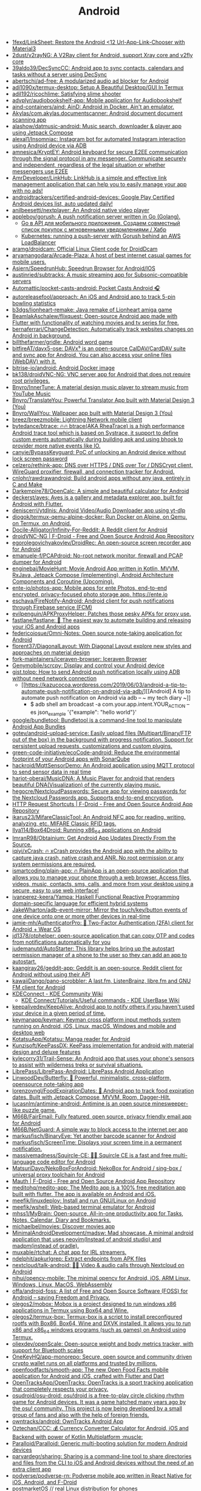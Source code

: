:PROPERTIES:
:ID:       786eb85d-c7f8-4d90-8e6b-3cb99e6b5e32
:END:
#+title: Android

- [[https://github.com/1fexd/LinkSheet][1fexd/LinkSheet: Restore the Android <12 Url-App-Link-Chooser with Material3]]
- [[https://github.com/2dust/v2rayNG][2dust/v2rayNG: A V2Ray client for Android, support Xray core and v2fly core]]
- [[https://github.com/39aldo39/DecSyncCC][39aldo39/DecSyncCC: Android app to sync contacts, calendars and tasks without a server using DecSync]]
- [[https://github.com/abertschi/ad-free][abertschi/ad-free: A modularized audio ad blocker for Android]]
- [[https://github.com/adi1090x/termux-desktop][adi1090x/termux-desktop: Setup A Beautiful Desktop/GUI In Termux]]
- [[https://github.com/adil192/ricochlime][adil192/ricochlime: Satisfying slime shooter]]
- [[https://github.com/advplyr/audiobookshelf-app][advplyr/audiobookshelf-app: Mobile application for Audiobookshelf]]
- [[https://github.com/aind-containers/aind][aind-containers/aind: AinD: Android in Docker. Ain't an emulator.]]
- [[https://github.com/Akylas/com.akylas.documentscanner][Akylas/com.akylas.documentscanner: Android document document scanning app]]
- [[https://github.com/alashow/datmusic-android][alashow/datmusic-android: Music search, downloader & player app using Jetpack Compose]]
- [[https://github.com/alexal1/Insomniac][alexal1/Insomniac: Instagram bot for automated Instagram interaction using Android device via ADB]]
- [[https://github.com/amnesica/KryptEY][amnesica/KryptEY: Android keyboard for secure E2EE communication through the signal protocol in any messenger. Communicate securely and independent, regardless of the legal situation or whether messengers use E2EE]]
- [[https://github.com/AmrDeveloper/LinkHub][AmrDeveloper/LinkHub: LinkHub is a simple and effective link management application that can help you to easily manage your app with no ads!]]
- [[https://github.com/androidtrackers/certified-android-devices][androidtrackers/certified-android-devices: Google Play Certified Android devices list, auto updated daily!]]
- [[https://github.com/anilbeesetti/nextplayer][anilbeesetti/nextplayer: An Android native video player]]
- [[https://github.com/appleboy/gorush][appleboy/gorush: A push notification server written in Go (Golang).]]
  - [[https://habr.com/ru/companies/otus/articles/667308/][Go в API для мобильного приложения. Создаем совместный список покупок с мгновенными уведомлениями / Хабр]]
  - [[https://scribe.bus-hit.me/itnext/kubernetes-running-a-push-server-with-gorush-behind-an-aws-loadbalancer-48563f9a0319][Kubernetes: running a push-server with Gorush behind an AWS LoadBalancer]]
- [[https://github.com/aramg/droidcam][aramg/droidcam: Official Linux Client code for DroidDcam]]
- [[https://github.com/aryamangodara/Arcade-Plaza][aryamangodara/Arcade-Plaza: A host of best internet casual games for mobile users.]]
- [[https://github.com/Asiern/SpeedrunHub][Asiern/SpeedrunHub: Speedrun Browser for Android/IOS]]
- [[https://github.com/austinried/subtracks][austinried/subtracks: A music streaming app for Subsonic-compatible servers]]
- [[https://github.com/Automattic/pocket-casts-android][Automattic/pocket-casts-android: Pocket Casts Android 🎧]]
- [[https://github.com/autoreleasefool/approach][autoreleasefool/approach: An iOS and Android app to track 5-pin bowling statistics]]
- [[https://github.com/b3dgs/lionheart-remake][b3dgs/lionheart-remake: Java remake of Lionheart amiga game]]
- [[https://github.com/BeamlakAschalew/flixquest][BeamlakAschalew/flixquest: Open-source Android app made with Flutter with functionality of watching movies and tv series for free.]]
- [[https://github.com/bernaferrari/ChangeDetection][bernaferrari/ChangeDetection: Automatically track websites changes on Android in background.]]
- [[https://github.com/billthefarmer/gridle][billthefarmer/gridle: Android word game]]
- [[https://github.com/bitfireAT/davx5-ose][bitfireAT/davx5-ose: DAVx⁵ is an open-source CalDAV/CardDAV suite and sync app for Android. You can also access your online files (WebDAV) with it.]]
- [[https://github.com/bitrise-io/android][bitrise-io/android: Android Docker image]]
- [[https://github.com/bk138/droidVNC-NG][bk138/droidVNC-NG: VNC server app for Android that does not require root privileges.]]
- [[https://github.com/Bnyro/InnerTune][Bnyro/InnerTune: A material design music player to stream music from YouTube Music]]
- [[https://github.com/Bnyro/TranslateYou][Bnyro/TranslateYou: Powerful Translator App built with Material Design 3 (You)]]
- [[https://github.com/Bnyro/WallYou][Bnyro/WallYou: Wallpaper app built with Material Design 3 (You)]]
- [[https://github.com/breez/breezmobile][breez/breezmobile: Lightning Network mobile client]]
- [[https://github.com/bytedance/btrace][bytedance/btrace: 🔥🔥 btrace(AKA RheaTrace) is a high performance Android trace tool which is based on Systrace, it support to define custom events automatically during building apk and using bhook to provider more native events like IO.]]
- [[https://github.com/canyie/BypassKeyguard][canyie/BypassKeyguard: PoC of unlocking an Android device without lock screen password]]
- [[https://github.com/celzero/rethink-app][celzero/rethink-app: DNS over HTTPS / DNS over Tor / DNSCrypt client, WireGuard proxifier, firewall, and connection tracker for Android.]]
- [[https://github.com/cnlohr/rawdrawandroid][cnlohr/rawdrawandroid: Build android apps without any java, entirely in C and Make]]
- [[https://github.com/Darkempire78/OpenCalc][Darkempire78/OpenCalc: A simple and beautiful calculator for Android]]
- [[https://github.com/deckerst/aves][deckerst/aves: Aves is a gallery and metadata explorer app, built for Android with Flutter.]]
- [[https://github.com/deniscerri/ytdlnis][deniscerri/ytdlnis: Android Video/Audio Downloader app using yt-dlp]]
- [[https://github.com/diogok/termux-qemu-alpine-docker][diogok/termux-qemu-alpine-docker: Run Docker on Alpine, on Qemu, on Termux, on Android.]]
- [[https://github.com/Docile-Alligator/Infinity-For-Reddit][Docile-Alligator/Infinity-For-Reddit: A Reddit client for Android]]
- [[https://f-droid.org/en/packages/net.christianbeier.droidvnc_ng/][droidVNC-NG | F-Droid - Free and Open Source Android App Repository]]
- [[https://github.com/egorolegovichyakovlev/DroidRec][egorolegovichyakovlev/DroidRec: An open-source screen recorder app for Android]]
- [[https://github.com/emanuele-f/PCAPdroid][emanuele-f/PCAPdroid: No-root network monitor, firewall and PCAP dumper for Android]]
- [[https://github.com/enginebai/MovieHunt][enginebai/MovieHunt: Movie Android App written in Kotlin, MVVM, RxJava, Jetpack Compose (implementing), Android Architecture Components and Coroutine (Upcoming).]]
- [[https://github.com/ente-io/photos-app][ente-io/photos-app: Mobile apps for ente Photos, end-to-end encrypted, privacy-focused photo storage app. https://ente.io]]
- [[https://github.com/eschava/FireNotify-Android][eschava/FireNotify-Android: Android client for push notifications through Firebase service (FCM)]]
- [[https://github.com/evilpenguin/APKProxyHelper][evilpenguin/APKProxyHelper: Patches those pesky APKs for proxy use.]]
- [[https://github.com/fastlane/fastlane][fastlane/fastlane: 🚀 The easiest way to automate building and releasing your iOS and Android apps]]
- [[https://github.com/federicoiosue/Omni-Notes][federicoiosue/Omni-Notes: Open source note-taking application for Android]]
- [[https://github.com/florent37/DiagonalLayout][florent37/DiagonalLayout: With Diagonal Layout explore new styles and approaches on material design]]
- [[https://github.com/fork-maintainers/iceraven-browser][fork-maintainers/iceraven-browser: Iceraven Browser]]
- [[https://github.com/Genymobile/scrcpy][Genymobile/scrcpy: Display and control your Android device]]
- [[http://gist.tolpp.com/2018/09/how-to-send-android-push-notification.html][gist.tolpp: How to send Android push notification locally using ADB without need network connection]]
  - [[https://kazucocoa.wordpress.com/2019/06/03/android-a-tip-to-automate-push-notification-on-android-via-adb/][[Android] A tip to automate push notification on Android via adb – ~ my tech diary ~]]
    - $ adb shell am broadcast -a com.your.app.intent.YOUR_ACTION --es json_example '{"example": "hello world"}'
- [[https://github.com/google/bundletool][google/bundletool: Bundletool is a command-line tool to manipulate Android App Bundles]]
- [[https://github.com/gotev/android-upload-service][gotev/android-upload-service: Easily upload files (Multipart/Binary/FTP out of the box) in the background with progress notification. Support for persistent upload requests, customizations and custom plugins.]]
- [[https://github.com/green-code-initiative/ecoCode-android][green-code-initiative/ecoCode-android: Reduce the environmental footprint of your Android apps with SonarQube]]
- [[https://github.com/hackroid/MqttSensorDemo][hackroid/MqttSensorDemo: An Android application using MQTT protocol to send sensor data in real time]]
- [[https://github.com/harjot-oberai/MusicDNA][harjot-oberai/MusicDNA: A Music Player for android that renders beautiful DNA(Visualization) of the currently playing music.]]
- [[https://github.com/hegocre/NextcloudPasswords][hegocre/NextcloudPasswords: Secure app for viewing passwords for the Nextcloud Passwords app. Supports end-to-end encryption.]]
- [[https://f-droid.org/en/packages/ch.rmy.android.http_shortcuts/][HTTP Request Shortcuts | F-Droid - Free and Open Source Android App Repository]]
- [[https://github.com/ikarus23/MifareClassicTool][ikarus23/MifareClassicTool: An Android NFC app for reading, writing, analyzing, etc. MIFARE Classic RFID tags.]]
- [[https://github.com/Ilya114/Box64Droid][Ilya114/Box64Droid: Running x86_64 applications on Android]]
- [[https://github.com/ImranR98/Obtainium][ImranR98/Obtainium: Get Android App Updates Directly From the Source.]]
- [[https://github.com/iqiyi/xCrash][iqiyi/xCrash: 🔥 xCrash provides the Android app with the ability to capture java crash, native crash and ANR. No root permission or any system permissions are required.]]
- [[https://github.com/ismartcoding/plain-app][ismartcoding/plain-app: 🔥 PlainApp is an open-source application that allows you to manage your phone through a web browser. Access files, videos, music, contacts, sms, calls, and more from your desktop using a secure, easy to use web interface!]]
- [[https://github.com/ivanperez-keera/Yampa][ivanperez-keera/Yampa: Haskell Functional Reactive Programming domain-specific language for efficient hybrid systems]]
- [[https://github.com/JakeWharton/adb-event-mirror][JakeWharton/adb-event-mirror: Mirror the touch/key/button events of one device onto one or more other devices in real-time]]
- [[https://github.com/jamie-mh/AuthenticatorPro][jamie-mh/AuthenticatorPro: 📱 Two-Factor Authentication (2FA) client for Android + Wear OS]]
- [[https://github.com/jd1378/otphelper][jd1378/otphelper: open-source application that can copy OTP and codes from notifications automatically for you]]
- [[https://github.com/judemanutd/AutoStarter][judemanutd/AutoStarter: This library helps bring up the autostart permission manager of a phone to the user so they can add an app to autostart.]]
- [[https://github.com/kaangiray26/geddit-app][kaangiray26/geddit-app: Geddit is an open-source, Reddit client for Android without using their API]]
- [[https://github.com/kawaiiDango/pano-scrobbler][kawaiiDango/pano-scrobbler: A last.fm, ListenBrainz, libre.fm and GNU FM client for Android]]
- [[https://community.kde.org/KDEConnect][KDEConnect - KDE Community Wiki]]
  - [[https://userbase.kde.org/KDE_Connect/Tutorials/Useful_commands][KDE Connect/Tutorials/Useful commands - KDE UserBase Wiki]]
- [[https://github.com/keepalivedev/KeepAlive][keepalivedev/KeepAlive: Android app to notify others if you haven't used your device in a given period of time.]]
- [[https://github.com/keymanapp/keyman][keymanapp/keyman: Keyman cross platform input methods system running on Android, iOS, Linux, macOS, Windows and mobile and desktop web]]
- [[https://github.com/KotatsuApp/Kotatsu][KotatsuApp/Kotatsu: Manga reader for Android]]
- [[https://github.com/Kunzisoft/KeePassDX][Kunzisoft/KeePassDX: KeePass implementation for android with material design and deluxe features]]
- [[https://github.com/kylecorry31/Trail-Sense][kylecorry31/Trail-Sense: An Android app that uses your phone's sensors to assist with wilderness treks or survival situations.]]
- [[https://github.com/LibrePass/LibrePass-Android][LibrePass/LibrePass-Android: LibrePass Android Application]]
- [[https://github.com/LinwoodDev/Butterfly][LinwoodDev/Butterfly: 🎨 Powerful, minimalistic, cross-platform, opensource note-taking app]]
- [[https://github.com/lorenzovngl/FoodExpirationDates][lorenzovngl/FoodExpirationDates: 📱 Android app to track food expiration dates. Built with Jetpack Compose, MVVM, Room, Dagger-Hilt.]]
- [[https://github.com/lucasnlm/antimine-android][lucasnlm/antimine-android: Antimine is an open source minesweeper-like puzzle game.]]
- [[https://github.com/M66B/FairEmail][M66B/FairEmail: Fully featured, open source, privacy friendly email app for Android]]
- [[https://github.com/M66B/NetGuard][M66B/NetGuard: A simple way to block access to the internet per app]]
- [[https://github.com/markusfisch/BinaryEye][markusfisch/BinaryEye: Yet another barcode scanner for Android]]
- [[https://github.com/markusfisch/ScreenTime][markusfisch/ScreenTime: Displays your screen time in a permanent notification.]]
- [[https://github.com/massivemadness/Squircle-CE][massivemadness/Squircle-CE: 👨‍💻 Squircle CE is a fast and free multi-language code editor for Android]]
- [[https://github.com/MatsuriDayo/NekoBoxForAndroid][MatsuriDayo/NekoBoxForAndroid: NekoBox for Android / sing-box / universal proxy toolchain for Android]]
- [[https://f-droid.org/en/packages/com.xinto.mauth/][Mauth | F-Droid - Free and Open Source Android App Repository]]
- [[https://github.com/meditohq/medito-app][meditohq/medito-app: The Medito app is a 100% free meditation app built with flutter. The app is available on Android and iOS.]]
- [[https://github.com/meefik/linuxdeploy][meefik/linuxdeploy: Install and run GNU/Linux on Android]]
- [[https://github.com/meefik/wshell][meefik/wshell: Web-based terminal emulator for Android]]
- [[https://github.com/mhss1/MyBrain][mhss1/MyBrain: Open-source, All-in-one productivity app for Tasks, Notes, Calendar, Diary and Bookmarks.]]
- [[https://github.com/michaelbel/movies][michaelbel/movies: Discover movies app]]
- [[https://github.com/MinimalAndroidDevelopment/madsw][MinimalAndroidDevelopment/madsw: Mad showcase. A minimal android application that uses neovim(Instead of android studio) and madpm(instead of gradle).]]
- [[https://github.com/muxable/rtchat][muxable/rtchat: A chat app for IRL streamers.]]
- [[https://github.com/ndelphit/apkurlgrep][ndelphit/apkurlgrep: Extract endpoints from APK files]]
- [[https://github.com/nextcloud/talk-android][nextcloud/talk-android: 📱😀 Video & audio calls through Nextcloud on Android]]
- [[https://github.com/nihui/opencv-mobile][nihui/opencv-mobile: The minimal opencv for Android, iOS, ARM Linux, Windows, Linux, MacOS, WebAssembly]]
- [[https://github.com/offa/android-foss][offa/android-foss: A list of Free and Open Source Software (FOSS) for Android – saving Freedom and Privacy.]]
- [[https://github.com/olegos2/mobox][olegos2/mobox: Mobox is a project designed to run windows x86 applications in Termux using Box64 and Wine.]]
- [[https://github.com/olegos2/termux-box][olegos2/termux-box: Termux-box is a script to install preconfigured rootfs with Box86, Box64, Wine and DXVK installed. It allows you to run x86 and x86_64 windows programs (such as games) on Android using Termux.]]
- [[https://github.com/oliexdev/openScale][oliexdev/openScale: Open-source weight and body metrics tracker, with support for Bluetooth scales]]
- [[https://github.com/OneKeyHQ/app-monorepo][OneKeyHQ/app-monorepo: Secure, open source and community driven crypto wallet runs on all platforms and trusted by millions.]]
- [[https://github.com/openfoodfacts/smooth-app][openfoodfacts/smooth-app: The new Open Food Facts mobile application for Android and iOS, crafted with Flutter and Dart]]
- [[https://github.com/OpenTracksApp/OpenTracks][OpenTracksApp/OpenTracks: OpenTracks is a sport tracking application that completely respects your privacy.]]
- [[https://github.com/osudroid/osu-droid][osudroid/osu-droid: osu!droid is a free-to-play circle clicking rhythm game for Android devices. It was a game hatched many years ago by the osu! community. This project is now being developed by a small group of fans and also with the help of foreign friends.]]
- [[https://github.com/owntracks/android][owntracks/android: OwnTracks Android App]]
- [[https://github.com/Oztechan/CCC][Oztechan/CCC: 💰 Currency Converter Calculator for Android, iOS and Backend with power of Kotlin Multiplatform :muscle:]]
- [[https://github.com/Paralloid/Paralloid][Paralloid/Paralloid: Generic multi-booting solution for modern Android devices]]
- [[https://github.com/parvardegr/sharing][parvardegr/sharing: Sharing is a command-line tool to share directories and files from the CLI to iOS and Android devices without the need of an extra client app]]
- [[https://github.com/podverse/podverse-rn][podverse/podverse-rn: Podverse mobile app written in React Native for iOS, Android, and F-Droid]]
- [[https://postmarketos.org/][postmarketOS // real Linux distribution for phones]]
- [[https://github.com/pyricau/androidsrc][pyricau/androidsrc: Find Android sources]]
- [[https://github.com/Radiokot/photoprism-android-client][Radiokot/photoprism-android-client: 📸 A convenient Android gallery for your PhotoPrism library with plenty of useful features]]
- [[https://github.com/rebelonion/Dantotsu][rebelonion/Dantotsu: Anilist client based on Saikou]]
- [[https://github.com/recloudstream/cloudstream][recloudstream/cloudstream: Android app for streaming and downloading Movies, TV-Series and Anime.]]
- [[https://github.com/rephus/notification-webhook][rephus/notification-webhook: Notification webhook service for Android]]
- [[https://github.com/RetroMusicPlayer/Paisa][RetroMusicPlayer/Paisa: Expense manager for Android with Material Design]]
- [[https://github.com/Ruddle/RemoteCam][Ruddle/RemoteCam: Your android camera streamed on your desktop: use as a source for OBS, or as a webcam with v4l2. Free✅, No Ads✅, Open Source✅]]
- [[https://github.com/Skocimis/opensms][Skocimis/opensms: Open-source solution to programmatically send SMS using your own SIM cards]]
- [[https://github.com/skydoves/android-developer-roadmap][skydoves/android-developer-roadmap: 🗺 Android Developer Roadmap 2022 suggests learning paths to understanding Android development.]]
- [[https://github.com/skydoves/Pokedex][skydoves/Pokedex: 🗡️ Android Pokedex using Hilt, Motion, Coroutines, Flow, Jetpack (Room, ViewModel, LiveData) based on MVVM architecture.]]
- [[https://github.com/skylot/jadx][skylot/jadx: Dex to Java decompiler]]
- [[https://github.com/solkin/appteka-android][solkin/appteka-android: 💊 Appteka is an alternative store for Android]]
- [[https://github.com/srevinsaju/guiscrcpy][srevinsaju/guiscrcpy: A full fledged GUI integration for the award winning open-source android screen mirroring system -- scrcpy located on https://github.com/genymobile/scrcpy/ by @rom1v]]
- [[https://github.com/status-im/status-mobile][status-im/status-mobile: a free (libre) open source, mobile OS for Ethereum]]
- [[https://cweb.gitlab.io/StoneAge.html][StoneAge Messenger - Cweb]]
- [[https://github.com/syncloudsoftech/mobserve][syncloudsoftech/mobserve: Send all incoming and/or outgoing calls or text messages against set rules to webhook.]]
  - [[https://github.com/bogkonstantin/android_income_sms_gateway_webhook][bogkonstantin/android_income_sms_gateway_webhook: Simple Android incoming SMS to URL forwarder]]
    - [[https://github.com/sa3dany/android-sms-hooks][sa3dany/android-sms-hooks: Webhooks for SMS. Sends a POST request to a custom endpoint each time you receive an SMS message]]
- [[https://github.com/tadfisher/android-nixpkgs][tadfisher/android-nixpkgs: Nix-packaged Android SDK]]
- [[https://github.com/tanujnotes/Olauncher][tanujnotes/Olauncher: Minimal AF launcher for Android. Reduce your screen time by half.]]
- [[https://github.com/TechbeeAT/jtxBoard][TechbeeAT/jtxBoard: jtx Board allows you to manage your Journals (like meeting minutes), Notes and Tasks in one Android app. The app is compatible with the iCal standard (RFC5545) and is integrated with DAVx5 to allow the synchronisation of entries through CalDAV.]]
- [[https://github.com/TGX-Android/Telegram-X][TGX-Android/Telegram-X: The main repository of Telegram X — official alternative Telegram client for Android.]]
- [[https://github.com/theel0ja/foss-android][theel0ja/foss-android: List of free and open-source alternatives to proprietary Android apps.]]
- [[https://github.com/ThePBone/RootlessJamesDSP][ThePBone/RootlessJamesDSP: An implementation of the system-wide JamesDSP audio processing engine for non-rooted Android devices]]
- [[https://github.com/thunderbird/thunderbird-android][thunderbird/thunderbird-android: K-9 Mail – Open Source Email App for Android]]
- [[https://github.com/thyrlian/AndroidSDK][thyrlian/AndroidSDK: 🐳 Full-fledged Android SDK Docker Image]]
- [[https://github.com/tiann/KernelSU][tiann/KernelSU: A Kernel based root solution for Android]]
- [[https://github.com/tombursch/kitchenowl][TomBursch/kitchenowl: KitchenOwl is a self-hosted grocery list and recipe manager. The backend is made with Flask and the frontend with Flutter. Easily add items to your shopping list before you go shopping. You can also create recipes and add items based on what you want to cook.]]
- [[http://tracker2.postman.i2p/index.php?view=TorrentDetail&id=63723][Torrent: Bittorrent and browsing in I2P on Android Tv Box with Termux App - Guide + Video]]
- [[https://github.com/tytydraco/ladb][tytydraco/LADB: A local ADB shell for Android!]]
- [[https://github.com/UnevenSoftware/LeafPic][UnevenSoftware/LeafPic: LeafPic is a fluid, material-designed alternative gallery, it also is ad-free and open source under GPLv3 license. It doesn't miss any of the main features of a stock gallery, and we also have plans to add more useful features.]]
- [[https://github.com/vmiklos/plees-tracker][vmiklos/plees-tracker: Plees Tracker is a simple sleep tracker for your Android phone.]]
- [[https://waydro.id/][Waydroid]]
- [[https://github.com/whs/K2AUSBKeyboard][whs/K2AUSBKeyboard: Keepass2Android USB Keyboard plugin]]
- [[https://github.com/wikimedia/apps-android-wikipedia][wikimedia/apps-android-wikipedia: 📱The official Wikipedia app for Android!]]
- [[https://github.com/wordpress-mobile/WordPress-Android][wordpress-mobile/WordPress-Android: WordPress for Android]]
- [[https://github.com/you-apps/ClockYou][you-apps/ClockYou: Privacy focused clock app built with MD3]]
- [[https://github.com/yume-chan/ya-webadb][yume-chan/ya-webadb: ADB in your browser]]
- [[https://github.com/YurinDoctrine/adbloat][YurinDoctrine/adbloat: Android debloating via debugging]]
- [[https://github.com/ZeusLN/zeus][ZeusLN/zeus: A mobile Bitcoin wallet fit for the gods. ⚡️ Est. 563345]]
- [[https://github.com/zoff99/ToxAndroidRefImpl][zoff99/ToxAndroidRefImpl: Tox Reference implementation for Android]]
- [[https://github.com/zverik/every_door][Zverik/every_door: A dedicated app for collecting hundreds of POI for OpenStreetMap]]
- [[https://4pda.ru/forum/index.php?showtopic=820777][Мониторинг сетей сотовой связи в России - 4PDA]]

* ADB
** [[https://gist.github.com/Pulimet/5013acf2cd5b28e55036c82c91bd56d8][Adb useful commands list]]

adb help // List all comands

== Adb Server
adb kill-server
adb start-server 

== Adb Reboot
adb reboot
adb reboot recovery 
adb reboot-bootloader
adb root //restarts adb with root permissions

== Shell
adb shell    // Open or run commands in a terminal on the host Android device.

== Devices
adb usb
adb devices   //show devices attached
adb devices -l //devices (product/model)
adb connect ip_address_of_device

== Get device android version
adb shell getprop ro.build.version.release 

== LogCat
adb logcat
adb logcat -c // clear // The parameter -c will clear the current logs on the device.
adb logcat -d > [path_to_file] // Save the logcat output to a file on the local system.
adb bugreport > [path_to_file] // Will dump the whole device information like dumpstate, dumpsys and logcat output.

== Files
adb push [source] [destination]    // Copy files from your computer to your phone.
adb pull [device file location] [local file location] // Copy files from your phone to your computer.

== App install
adb -e install path/to/app.apk

-d                        - directs command to the only connected USB device...
-e                        - directs command to the only running emulator...
-s <serial number>        ...
-p <product name or path> ...
The flag you decide to use has to come before the actual adb command:

adb devices | tail -n +2 | cut -sf 1 | xargs -IX adb -s X install -r com.myAppPackage // Install the given app on all connected devices.

== Uninstalling app from device
adb uninstall com.myAppPackage
adb uninstall <app .apk name>
adb uninstall -k <app .apk name> -> "Uninstall .apk withour deleting data"

adb shell pm uninstall com.example.MyApp
adb shell pm clear [package] // Deletes all data associated with a package.

adb devices | tail -n +2 | cut -sf 1 | xargs -IX adb -s X uninstall com.myAppPackage //Uninstall the given app from all connected devices

== Update app
adb install -r yourApp.apk  //  -r means re-install the app and keep its data on the device.
adb install –k <.apk file path on computer> 

== Home button
adb shell am start -W -c android.intent.category.HOME -a android.intent.action.MAIN

== Activity Manager
adb shell am start -a android.intent.action.VIEW
adb shell am broadcast -a 'my_action'

adb shell am start -a android.intent.action.CALL -d tel:+972527300294 // Make a call

// Open send sms screen with phone number and the message:
adb shell am start -a android.intent.action.SENDTO -d sms:+972527300294   --es  sms_body "Test --ez exit_on_sent false

// Reset permissions
adb shell pm reset-permissions -p your.app.package 
adb shell pm grant [packageName] [ Permission]  // Grant a permission to an app. 
adb shell pm revoke [packageName] [ Permission]   // Revoke a permission from an app.


// Emulate device
adb shell wm size 2048x1536
adb shell wm density 288
// And reset to default
adb shell wm size reset
adb shell wm density reset

== Print text
adb shell input text 'Wow, it so cool feature'

== Screenshot
adb shell screencap -p /sdcard/screenshot.png

$ adb shell
shell@ $ screencap /sdcard/screen.png
shell@ $ exit
$ adb pull /sdcard/screen.png

---
adb shell screenrecord /sdcard/NotAbleToLogin.mp4

$ adb shell
shell@ $ screenrecord --verbose /sdcard/demo.mp4
(press Control + C to stop)
shell@ $ exit
$ adb pull /sdcard/demo.mp4

== Key event
adb shell input keyevent 3 // Home btn
adb shell input keyevent 4 // Back btn
adb shell input keyevent 5 // Call
adb shell input keyevent 6 // End call
adb shell input keyevent 26  // Turn Android device ON and OFF. It will toggle device to on/off status.
adb shell input keyevent 27 // Camera
adb shell input keyevent 64 // Open browser
adb shell input keyevent 66 // Enter
adb shell input keyevent 67 // Delete (backspace)
adb shell input keyevent 207 // Contacts
adb shell input keyevent 220 / 221 // Brightness down/up
adb shell input keyevent 277 / 278 /279 // Cut/Copy/Paste

0 -->  "KEYCODE_0" 
1 -->  "KEYCODE_SOFT_LEFT" 
2 -->  "KEYCODE_SOFT_RIGHT" 
3 -->  "KEYCODE_HOME" 
4 -->  "KEYCODE_BACK" 
5 -->  "KEYCODE_CALL" 
6 -->  "KEYCODE_ENDCALL" 
7 -->  "KEYCODE_0" 
8 -->  "KEYCODE_1" 
9 -->  "KEYCODE_2" 
10 -->  "KEYCODE_3" 
11 -->  "KEYCODE_4" 
12 -->  "KEYCODE_5" 
13 -->  "KEYCODE_6" 
14 -->  "KEYCODE_7" 
15 -->  "KEYCODE_8" 
16 -->  "KEYCODE_9" 
17 -->  "KEYCODE_STAR" 
18 -->  "KEYCODE_POUND" 
19 -->  "KEYCODE_DPAD_UP" 
20 -->  "KEYCODE_DPAD_DOWN" 
21 -->  "KEYCODE_DPAD_LEFT" 
22 -->  "KEYCODE_DPAD_RIGHT" 
23 -->  "KEYCODE_DPAD_CENTER" 
24 -->  "KEYCODE_VOLUME_UP" 
25 -->  "KEYCODE_VOLUME_DOWN" 
26 -->  "KEYCODE_POWER" 
27 -->  "KEYCODE_CAMERA" 
28 -->  "KEYCODE_CLEAR" 
29 -->  "KEYCODE_A" 
30 -->  "KEYCODE_B" 
31 -->  "KEYCODE_C" 
32 -->  "KEYCODE_D" 
33 -->  "KEYCODE_E" 
34 -->  "KEYCODE_F" 
35 -->  "KEYCODE_G" 
36 -->  "KEYCODE_H" 
37 -->  "KEYCODE_I" 
38 -->  "KEYCODE_J" 
39 -->  "KEYCODE_K" 
40 -->  "KEYCODE_L" 
41 -->  "KEYCODE_M" 
42 -->  "KEYCODE_N" 
43 -->  "KEYCODE_O" 
44 -->  "KEYCODE_P" 
45 -->  "KEYCODE_Q" 
46 -->  "KEYCODE_R" 
47 -->  "KEYCODE_S" 
48 -->  "KEYCODE_T" 
49 -->  "KEYCODE_U" 
50 -->  "KEYCODE_V" 
51 -->  "KEYCODE_W" 
52 -->  "KEYCODE_X" 
53 -->  "KEYCODE_Y" 
54 -->  "KEYCODE_Z" 
55 -->  "KEYCODE_COMMA" 
56 -->  "KEYCODE_PERIOD" 
57 -->  "KEYCODE_ALT_LEFT" 
58 -->  "KEYCODE_ALT_RIGHT" 
59 -->  "KEYCODE_SHIFT_LEFT" 
60 -->  "KEYCODE_SHIFT_RIGHT" 
61 -->  "KEYCODE_TAB" 
62 -->  "KEYCODE_SPACE" 
63 -->  "KEYCODE_SYM" 
64 -->  "KEYCODE_EXPLORER" 
65 -->  "KEYCODE_ENVELOPE" 
66 -->  "KEYCODE_ENTER" 
67 -->  "KEYCODE_DEL" 
68 -->  "KEYCODE_GRAVE" 
69 -->  "KEYCODE_MINUS" 
70 -->  "KEYCODE_EQUALS" 
71 -->  "KEYCODE_LEFT_BRACKET" 
72 -->  "KEYCODE_RIGHT_BRACKET" 
73 -->  "KEYCODE_BACKSLASH" 
74 -->  "KEYCODE_SEMICOLON" 
75 -->  "KEYCODE_APOSTROPHE" 
76 -->  "KEYCODE_SLASH" 
77 -->  "KEYCODE_AT" 
78 -->  "KEYCODE_NUM" 
79 -->  "KEYCODE_HEADSETHOOK" 
80 -->  "KEYCODE_FOCUS" 
81 -->  "KEYCODE_PLUS" 
82 -->  "KEYCODE_MENU" 
83 -->  "KEYCODE_NOTIFICATION" 
84 -->  "KEYCODE_SEARCH" 
85 -->  "KEYCODE_MEDIA_PLAY_PAUSE"
86 -->  "KEYCODE_MEDIA_STOP"
87 -->  "KEYCODE_MEDIA_NEXT"
88 -->  "KEYCODE_MEDIA_PREVIOUS"
89 -->  "KEYCODE_MEDIA_REWIND"
90 -->  "KEYCODE_MEDIA_FAST_FORWARD"
91 -->  "KEYCODE_MUTE"
92 -->  "KEYCODE_PAGE_UP"
93 -->  "KEYCODE_PAGE_DOWN"
94 -->  "KEYCODE_PICTSYMBOLS"
...
122 -->  "KEYCODE_MOVE_HOME"
123 -->  "KEYCODE_MOVE_END"
// https://developer.android.com/reference/android/view/KeyEvent.html


== ShPref
# replace org.example.app with your application id

# Add a value to default shared preferences.
adb shell 'am broadcast -a org.example.app.sp.PUT --es key key_name --es value "hello world!"'

# Remove a value to default shared preferences.
adb shell 'am broadcast -a org.example.app.sp.REMOVE --es key key_name'

# Clear all default shared preferences.
adb shell 'am broadcast -a org.example.app.sp.CLEAR --es key key_name'

# It's also possible to specify shared preferences file.
adb shell 'am broadcast -a org.example.app.sp.PUT --es name Game --es key level --ei value 10'

# Data types
adb shell 'am broadcast -a org.example.app.sp.PUT --es key string --es value "hello world!"'
adb shell 'am broadcast -a org.example.app.sp.PUT --es key boolean --ez value true'
adb shell 'am broadcast -a org.example.app.sp.PUT --es key float --ef value 3.14159'
adb shell 'am broadcast -a org.example.app.sp.PUT --es key int --ei value 2015'
adb shell 'am broadcast -a org.example.app.sp.PUT --es key long --el value 9223372036854775807'

# Restart application process after making changes
adb shell 'am broadcast -a org.example.app.sp.CLEAR --ez restart true'

== Monkey
adb shell monkey -p com.myAppPackage -v 10000 -s 100 // monkey tool is generating 10.000 random events on the real device

== Paths
/data/data/<package>/databases (app databases)
/data/data/<package>/shared_prefs/ (shared preferences)
/data/app (apk installed by user)
/system/app (pre-installed APK files)
/mmt/asec (encrypted apps) (App2SD)
/mmt/emmc (internal SD Card)
/mmt/adcard (external/Internal SD Card)
/mmt/adcard/external_sd (external SD Card)

adb shell ls (list directory contents)
adb shell ls -s (print size of each file)
adb shell ls -R (list subdirectories recursively)

== Device onformation
adb get-statе (print device state)
adb get-serialno (get the serial number)
adb shell dumpsys iphonesybinfo (get the IMEI)
adb shell netstat (list TCP connectivity)
adb shell pwd (print current working directory)
adb shell dumpsys battery (battery status)
adb shell pm list features (list phone features)
adb shell service list (list all services)
adb shell dumpsys activity <package>/<activity> (activity info)
adb shell ps (print process status)
adb shell wm size (displays the current screen resolution)
dumpsys window windows | grep -E 'mCurrentFocus|mFocusedApp' (print current app's opened activity)

== Package info
adb shell list packages (list package names)
adb shell list packages -r (list package name + path to apks)
adb shell list packages -3 (list third party package names)
adb shell list packages -s (list only system packages)
adb shell list packages -u (list package names + uninstalled)
adb shell dumpsys package packages (list info on all apps)
adb shell dump <name> (list info on one package)
adb shell path <package> (path to the apk file)

==Configure Settings Commands
adb shell dumpsys battery set level <n> (change the level from 0 to 100)
adb shell dumpsys battery set status<n> (change the level to unknown, charging, discharging, not charging or full)
adb shell dumpsys battery reset (reset the battery)
adb shell dumpsys battery set usb <n> (change the status of USB connection. ON or OFF)
adb shell wm size WxH (sets the resolution to WxH)


== Device Related Commands
adb reboot-recovery (reboot device into recovery mode)
adb reboot fastboot (reboot device into recovery mode)
adb shell screencap -p "/path/to/screenshot.png" (capture screenshot)
adb shell screenrecord "/path/to/record.mp4" (record device screen)
adb backup -apk -all -f backup.ab (backup settings and apps)
adb backup -apk -shared -all -f backup.ab (backup settings, apps and shared storage)
adb backup -apk -nosystem -all -f backup.ab (backup only non-system apps)
adb restore backup.ab (restore a previous backup)
adb shell am start|startservice|broadcast <INTENT>[<COMPONENT>]
-a <ACTION> e.g. android.intent.action.VIEW
-c <CATEGORY> e.g. android.intent.category.LAUNCHER (start activity intent)

adb shell am start -a android.intent.action.VIEW -d URL (open URL)
adb shell am start -t image/* -a android.intent.action.VIEW (opens gallery)

== Logs
adb logcat [options] [filter] [filter] (view device log)
adb bugreport (print bug reports)

== Other
adb backup // Create a full backup of your phone and save to the computer.
adb restore // Restore a backup to your phone.
adb sideload //  Push and flash custom ROMs and zips from your computer.

fastboot devices
// Check connection and get basic information about devices connected to the computer.
// This is essentially the same command as adb devices from earlier. 
//However, it works in the bootloader, which ADB does not. Handy for ensuring that you have properly established a connection.


--------------------------------------------------------------------------------
Shared Preferences

# replace org.example.app with your application id

# Add a value to default shared preferences.
adb shell 'am broadcast -a org.example.app.sp.PUT --es key key_name --es value "hello world!"'

# Remove a value to default shared preferences.
adb shell 'am broadcast -a org.example.app.sp.REMOVE --es key key_name'

# Clear all default shared preferences.
adb shell 'am broadcast -a org.example.app.sp.CLEAR --es key key_name'

# It's also possible to specify shared preferences file.
adb shell 'am broadcast -a org.example.app.sp.PUT --es name Game --es key level --ei value 10'

# Data types
adb shell 'am broadcast -a org.example.app.sp.PUT --es key string --es value "hello world!"'
adb shell 'am broadcast -a org.example.app.sp.PUT --es key boolean --ez value true'
adb shell 'am broadcast -a org.example.app.sp.PUT --es key float --ef value 3.14159'
adb shell 'am broadcast -a org.example.app.sp.PUT --es key int --ei value 2015'
adb shell 'am broadcast -a org.example.app.sp.PUT --es key long --el value 9223372036854775807'

# Restart application process after making changes
adb shell 'am broadcast -a org.example.app.sp.CLEAR --ez restart true'
--------------------------------------------------------------------------------

=== Few bash snippets ===
@Source (https://jonfhancock.com/bash-your-way-to-better-android-development-1169bc3e0424)

=== Using tail -n
//Use tail to remove the first line. Actually two lines. The first one is just a newline. The second is “List of devices attached.”
$ adb devices | tail -n +2

=== Using cut -sf
// Cut the last word and any white space off the end of each line.
$ adb devices | tail -n +2 | cut -sf -1

=== Using xargs -I
// Given the -I option, xargs will perform an action for each line of text that we feed into it.
// We can give the line a variable name to use in commands that xargs can execute.
$ adb devices | tail -n +2 | cut -sf -1 | xargs -I X echo X aw yiss

=== Three options below together
// Will print android version of all connected devices
adb devices | tail -n +2 | cut -sf -1 | xargs -I X adb -s X shell getprop ro.build.version.release  

=== Using alias
-- Example 1 
alias tellMeMore=echo
tellMeMore "hi there"
Output => hi there
-- Example 2
// Define alias
alias apkinstall="adb devices | tail -n +2 | cut -sf 1 | xargs -I X adb -s X install -r $1"
// And you can use it later 
apkinstall ~/Downloads/MyAppRelease.apk  // Install an apk on all devices
-- Example 3
alias rmapp="adb devices | tail -n +2 | cut -sf 1 | xargs -I X adb -s X uninstall $1"
rmapp com.example.myapp // Uninstall a package from all devices
-- Example 4
alias clearapp="adb devices | tail -n +2 | cut -sf 1 | xargs -I X adb -s X shell pm clear $1"
clearapp com.example.myapp  // Clear data on all devices (leave installed)
-- Example 5
alias startintent="adb devices | tail -n +2 | cut -sf 1 | xargs -I X adb -s X shell am start $1"
startintent https://twitter.com/JonFHancock // Launch a deep link on all devices


Setting up your .bash_profile
Finally, to make this all reusable even after rebooting your computer (aliases only last through the current session), we have to add these to your .bash_profile. You might or might not already have a .bash_profile, so let’s make sure we append to it rather than overwriting it. Just open a terminal, and run the following command

touch .bash_profile && open .bash_profile

This will create it if it doesn’t already exist, and open it in a text editor either way. Now just copy and paste all of the aliases into it, save, and close.

alias startintent="adb devices | tail -n +2 | cut -sf 1 | xargs -I X adb -s X shell am start $1"
alias apkinstall="adb devices | tail -n +2 | cut -sf 1 | xargs -I X adb -s X install -r $1"
alias rmapp="adb devices | tail -n +2 | cut -sf 1 | xargs -I X adb -s X uninstall $1"
alias clearapp="adb devices | tail -n +2 | cut -sf 1 | xargs -I X adb -s X shell pm clear $1"


===============================================================
Sources:
- Internet
- https://www.automatetheplanet.com/adb-cheat-sheet/

* API
- [[https://github.com/afollestad/drag-select-recyclerview][afollestad/drag-select-recyclerview: 👇 Easy Google Photos style multi-selection for RecyclerViews, powered by Kotlin and AndroidX.]]
- [[https://github.com/VKCOM/vk-android-sdk][VKCOM/vk-android-sdk: Android library for working with VK API, authorization through VK app, using VK functions.]]

* Backup

#+BEGIN_SRC bash
  #!/bin/bash
  # https://github.com/dwisiswant0/xiaomi-backup/blob/master/backup.sh

  PACKAGES=`adb shell pm list packages -f | cut -d ":" -f2`

  for package in ${PACKAGES}; do
      apk=`echo ${package} | grep -Eo ".*\.apk"`
      pkg=`echo ${package} | rev | cut -d "=" -f1 | rev`
      [[ ${apk} =~ "/data"* ]] && adb pull "${apk}" "${PWD}/${pkg}.apk"
  done
#+END_SRC

* Examples
- [[https://github.com/skydoves/MovieCompose][skydoves/MovieCompose: 🎞 A demo movie app using Jetpack Compose and Hilt based on modern Android tech stacks.]]
- [[https://github.com/ProtsenkoAI/shaboom-app][ProtsenkoAI/shaboom-app: Android app of ShaBoom project]]
- [[https://github.com/mrsegev/MovieNight?auto_subscribed=false][mrsegev/MovieNight: MovieNight is a sample Android application that uses the clean architecture approach and is written in Kotlin.]]

* Froid
- [[https://github.com/NoMore201/playmaker][NoMore201/playmaker: Fdroid repository manager fetching apps from Play Store]]
- [[https://github.com/mvdan/fdroidcl][mvdan/fdroidcl: F-Droid desktop client]]
- [[https://github.com/Iamlooker/Droid-ify][Iamlooker/Droid-ify: F-Droid client with Material UI.]]

* Hardware
- [[https://old.reddit.com/r/selfhosted/comments/vvn1su/running_an_android_phone_247/][Running an Android Phone 24/7 : selfhosted]]
  - [[https://www.youtube.com/watch?v=YfvTjQ9MCwY&t=864s][Building a TRUE 4k home cinema projector (it’s awesome) - YouTube]]
* Learning
- [[https://compizomania.blogspot.com/2021/09/android-adb-ubuntulinux-mint.html][compizomania: Подключаем любое Android-устройство (планшет/телефон), как съёмный носитель с помощью ADB в Ubuntu/Linux Mint]]
- [[https://scribe.bus-hit.me/@roy2477/decrypting-android-app-ssl-traffic-c480e2143743][Decrypting Android App SSL Traffic]]
- [[https://habr.com/ru/articles/302002/][Push уведомления в Android с помощью Firebase Cloud Messaging для начинающих / Хабр]]

* Libraries
- [[https://github.com/ajalt/clikt][ajalt/clikt: Multiplatform command line interface parsing for Kotlin]]

* Linux
- [[https://github.com/AndronixApp/AndronixOrigin][Andronix uses PRoot to run a Linux distribution on your Android device]]

* Linux

- [[https://github.com/Flytreels/termux-archlinux][termux-archlinux]]

* Programs
- ADB⚡OTG (Run ADB commands without a computer (no ROOT needed)) - https://f-droid.org/packages/com.htetznaing.adbotg
- [[https://github.com/alextran1502/immich][alextran1502/immich: Self-hosted photo and video backup solution directly from your mobile phone.]]
- [[https://github.com/android/nowinandroid?auto_subscribed=false&utm_campaign=explore-email&utm_medium=email&utm_source=newsletter&utm_term=weekly][android/nowinandroid: A fully functional Android app built entirely with Kotlin and Jetpack Compose]]
- [[https://github.com/android-password-store/Android-Password-Store][android-password-store/Android-Password-Store: Android application compatible with ZX2C4's Pass command line application]]
- AndroTainer (Manage your docker containers via your smartphone) - https://f-droid.org/packages/com.dokeraj.androtainer
- [[https://github.com/anthonycr/Lightning-Browser][anthonycr/Lightning-Browser: A lightweight Android browser with modern navigation]]
- [[https://github.com/appium/appium][appium/appium: Cross-platform automation framework for all kinds of your apps built on top of W3C WebDriver protocol]]
- AVNC (Fast & Secure VNC client for Android) - https://f-droid.org/packages/com.gaurav.avnc
- [[https://github.com/barry-ran/QtScrcpy][barry-ran/QtScrcpy: Android real-time display control software]]
- [[https://github.com/blokadaorg/blokada][blokadaorg/blokada: Free ad blocker for Android with the best open source community.]]
- BootBoi (Turn on/off your remote machine without leaving your couch!) - https://f-droid.org/packages/com.elektropepi.bootboi
- [[https://github.com/chenxiaolong/BCR][chenxiaolong/BCR: A Basic Call Recorder for rooted Android devices]]
- [[https://github.com/chrisbanes/tivi][chrisbanes/tivi: Tivi is a work-in-progress TV show tracking Android app, which connects to Trakt.tv. It is still in its early stages of development and currently only contains two pieces of UI. It is under heavy development.]]
- [[https://github.com/ChuckerTeam/chucker][ChuckerTeam/chucker: 🔎 An HTTP inspector for Android & OkHTTP (like Charles but on device) - More Chucker than Chuck]]
- [[https://github.com/davidtakac/prognoza][davidtakac/prognoza: Libre weather app with widgets and offline support]]
- [[https://github.com/dessalines/thumb-key][dessalines/thumb-key: A privacy-conscious Android keyboard made for your thumbs]]
- [[https://github.com/dittos/animeta][dittos/animeta: Manage your anime watch history.]]
- [[https://github.com/DroidNinja/Android-FilePicker][DroidNinja/Android-FilePicker: Photopicker and document picker for android]]
- [[https://github.com/DroidPHP/DroidPHP][DroidPHP/DroidPHP: DroidPHP is a small, fast and lightweight open source Web Server for Android]]
- droidVNC-NG (VNC server app that does not require root privileges.) - https://f-droid.org/packages/net.christianbeier.droidvnc_ng
- [[https://github.com/duckduckgo/Android][duckduckgo/Android: DuckDuckGo Android App]]
- [[https://framagit.org/dystopia-project/simple-email][Dystopia Project Free Software, minimalistic and privacy friendly email app for Android. / Simple Email · GitLab]]
- [[https://github.com/EtchDroid/EtchDroid][EtchDroid/EtchDroid: NO LONGER MAINTAINED - An application to write OS images to USB drives, on Android, no root required.]]
- [[https://github.com/euphony-io/waple][euphony-io/waple: Waple helps you share your Wi-Fi password quickly.]]
- [[https://f-droid.org/packages/com.enjoyingfoss.feeel/][Feeel - home workouts | F-Droid - Free and Open Source Android App Repository]]
- [[https://github.com/florisboard/florisboard][florisboard/florisboard: An open-source keyboard for Android which respects your privacy. Currently in early-beta.]]
- [[https://github.com/FredJul/Flym][FredJul/Flym: Flym News Reader is a light Android feed reader (RSS/Atom)]]
- [[https://github.com/google/addlicense][google/addlicense: A program which ensures source code files have copyright license headers by scanning directory patterns recursively]]
- [[https://github.com/google/evergreen-checker][google/evergreen-checker]]
- [[https://github.com/gotev/android-upload-service][gotev/android-upload-service: Easily upload files (Multipart/Binary/FTP out of the box) in the background with progress indication notification]]
- Greentooth (Automatic Bluetooth disabler) - https://f-droid.org/packages/com.smilla.greentooth
- [[https://github.com/grote/Transportr][grote/Transportr: Free Public Transport Assistant without Ads or Tracking]]
- [[https://github.com/gsantner/markor][gsantner/markor: Text editor - Notes & ToDo (for Android) - Markdown, todo.txt, plaintext, math, ..]]
- [[https://github.com/gsantner/memetastic][gsantner/memetastic: Meme Creator for Android - Simple & Ad-Free]]
- [[https://github.com/Hash-Studios/Prism][Hash-Studios/Prism: Prism is a beautiful open-source wallpapers app for Android. It is built with Dart on top of Google's Flutter Framework.]]
- HTTP Request Shortcuts (Create home screen shortcuts that trigger arbitrary HTTP requests) - [[https://f-droid.org/packages/ch.rmy.android.http_shortcuts][HTTP Request Shortcuts]]
- [[https://github.com/iielse/imageviewer][iielse/imageviewer: A simple and customizable Android full-screen image viewer 一个简单且可自定义的Android全屏图像浏览器]]
- [[https://github.com/ingbyr/VDM][ingbyr/VDM: GUI for command-line video downloader (youtube-dl annie)]]
- [[https://github.com/inorichi/tachiyomi][inorichi/tachiyomi: Free and open source manga reader for Android]]
- [[https://github.com/iTXTech/Daedalus][iTXTech/Daedalus: No root required Android DNS modifier and Hosts/DNSMasq resolver.]]
- [[https://github.com/kevinhinterlong/archwiki-viewer][kevinhinterlong/archwiki-viewer: A simple Android specific viewer for the Arch Linux Wiki.]]
- [[https://github.com/Kunzisoft/KeePassDX][Kunzisoft/KeePassDX: KeePass implementation for android with material design and deluxe features]]
- [[https://github.com/KyleKun/one_second_diary][KyleKun/one_second_diary: Minimalist video diary app.]]
- [[https://github.com/LibreShift/red-moon][LibreShift/red-moon: Android screen filter app for night time phone use.]]
- [[https://github.com/libre-tube/LibreTube][libre-tube/LibreTube: An alternative frontend for YouTube, for Android. [WIP]]]
- [[https://github.com/ligi/PassAndroid][ligi/PassAndroid: Android App to view passes]]
- [[https://github.com/lopspower/CircularImageView][lopspower/CircularImageView: Create circular ImageView in Android in the simplest way possible]]
- [[https://github.com/Martin-Nyaga/termplot][Martin-Nyaga/termplot: A simple terminal plotting tool for visualising streaming data.]]
- [[https://github.com/moezbhatti/qksms][moezbhatti/qksms: The most beautiful SMS messenger for Android]]
- moVirt (mobile client for oVirt monitoring) - https://f-droid.org/packages/org.ovirt.mobile.movirt
- [[https://github.com/mozilla-mobile/fenix][mozilla-mobile/fenix: Firefox for Android]]
- mpv remote (Android application to control mpv running on another computer.) - https://f-droid.org/packages/miccah.mpvremote
- [[https://github.com/mukul500/AnimeXStream][mukul500/AnimeXStream: An Android app to watch anime on your phone without ads.]]
- [[https://github.com/neffex97/Tiwee][neffex97/Tiwee: IPTV player]]
- [[https://github.com/NeoApplications/Neo-Backup][NeoApplications/Neo-Backup: backup manager for android]]
- [[https://github.com/NeoApplications/Neo-Store][NeoApplications/Neo-Store: F-Droid client with Material UI.]]
- [[https://ntfy.sh/][ntfy.sh | simple HTTP-based pub-sub]]
  - [[https://github.com/binwiederhier/ntfy-android][binwiederhier/ntfy-android: Android app for ntfy.sh]]
- [[https://github.com/openhab/openhab-android][openhab/openhab-android: openHAB client for Android]]
- [[https://github.com/OpenLauncherTeam/openlauncher][OpenLauncherTeam/openlauncher: Customizable and Open Source Launcher for Android]]
- [[https://github.com/organicmaps/organicmaps][organicmaps/organicmaps: 🍃 Organic Maps is a free Android & iOS offline maps app for travelers, tourists, hikers, and cyclists. It uses crowd-sourced OpenStreetMap data and is developed with love by MapsWithMe (MapsMe) founders and our community. No ads, no tracking, no data collection, no crapware. Your donations and positive reviews motivate and inspire our small team!]]
- [[https://github.com/PaulWoitaschek/Voice][PaulWoitaschek/Voice: Minimalistic audiobook player]]
- [[https://github.com/phikal/ReGeX][phikal/ReGeX: A Regular Expression game for Android]]
- Presence Publisher (Regularly publish to an MQTT topic) - https://f-droid.org/packages/org.ostrya.presencepublisher
- Public IP (App and Widget allowing user to find its current public IP address) - https://f-droid.org/packages/net.guildem.publicip
- qBController (handling qBittorrent servers) - https://f-droid.org/packages/com.lgallardo.qbittorrentclient
- RestSMS (REST service to send SMS via your Android device) - https://f-droid.org/packages/net.xcreen.restsms
- [[https://github.com/RetroMusicPlayer/RetroMusicPlayer][RetroMusicPlayer/RetroMusicPlayer: Best Material You Design music player for Android]]
- [[https://github.com/rkkr/simple-keyboard?auto_subscribed=false][rkkr/simple-keyboard]]
- [[https://github.com/rom1v/sndcpy][rom1v/sndcpy: Android audio forwarding (scrcpy, but for audio)]]
- [[https://github.com/saket/press][saket/press: A cross-platform markdown editor written in Kotlin Multiplatform (work in progress)]]
- ServeIt (A simple http-server on android using flutter.) - https://f-droid.org/packages/com.example.flutter_http_server
- [[https://github.com/shadowsocks/shadowsocks-android][shadowsocks/shadowsocks-android: A shadowsocks client for Android]]
- [[https://github.com/SimpleMobileTools/Simple-Calendar][SimpleMobileTools/Simple-Calendar: A simple calendar with events, customizable widgets and no ads.]]
- [[https://github.com/sourcerer-io/sourcerer-app][sourcerer-io/sourcerer-app: 🦄 Sourcerer app makes a visual profile from your GitHub and git repositories.]]
- Spider (This application enables you to connect to your SFTP server using a password or) - https://f-droid.org/packages/org.kknickkk.spider
- [[https://github.com/stfalcon-studio/StfalconImageViewer][stfalcon-studio/StfalconImageViewer: A simple and customizable Android full-screen image viewer with shared image transition support, "pinch to zoom" and "swipe to dismiss" gestures]]
- [[https://github.com/theAkito/webmon][theAkito/webmon: Android app for monitoring web services. Notifies you of any HTTP or Onion destination not being available.]]
- [[https://framagit.org/tom79/nitterizeme][Thomas A small application that allows to handle Twitter and Youtube to redirect them to their Nitter or Invidious URLs and open them with the appropriate app. / UntrackMe · GitLab]]
- TSVNC (Small and simple VNC client.) - https://f-droid.org/packages/de.toshsoft.tsvnc
- [[https://github.com/ukanth/afwall][ukanth/afwall: AFWall+ (Android Firewall +) - iptables based firewall for Android]]
- Vernet (Host and Port scanner. Ping IP or domain.) - https://f-droid.org/packages/org.fsociety.vernet
- Webmon (Monitor web services and get notified, if a service becomes unavailable.) - https://f-droid.org/packages/ooo.akito.webmon
- [[https://github.com/westnordost/StreetComplete][westnordost/StreetComplete: Easy to use OpenStreetMap editor for Android]]
- Wi-Fi Reminders (Unknown application) - https://f-droid.org/packages/ru.glesik.wifireminders
- [[https://github.com/wlanjie/trinity][wlanjie/trinity: android video record editor muxer sdk]]
- [[https://github.com/yuriykulikov/AlarmClock][yuriykulikov/AlarmClock: Most popular open source Android Alarm Clock App]]
- [[https://github.com/zagum/Android-SwitchIcon][zagum/Android-SwitchIcon: Google launcher-style implementation of switch (enable/disable) icon]]
- [[https://github.com/Zfinix/worddle][Zfinix/worddle: 😘 A wordle game clone built in flutter.]]
- [[https://github.com/zt64/Hyperion][zt64/Hyperion: An alternative YouTube front-end]]
** Games
- [[https://github.com/AbhiramVAnand/Lucky][AbhiramVAnand/Lucky: Lucky is a simple android game]]
** Misc
- [[https://github.com/mvt-project/mvt][mvt-project/mvt: MVT is a forensic tool to look for signs of infection in smartphone devices]]

** Proprietary
- [[https://audiorelay.net/][Stream your PC audio to your phone - AudioRelay]]
- [[https://4pda.to/forum/index.php?showtopic=1031584][NokoPrint — Печать по Wi-Fi, Bluetooth и USB - 4PDA]]
- [[https://pikabu.ru/story/upakuy_pallet_bratukha_upakuy_8231944][Упакуй паллет, братуха, упакуй... | Пикабу]]
- [[https://pikabu.ru/story/zhurnal_schyotchikov_v20_5086251][Журнал счётчиков v.2.0 | Пикабу]]- [[https://pikabu.ru/story/kalkulyator_dlya_podguznikov_6534402][Калькулятор для подгузников | Пикабу]]

** Emulators
- [[https://github.com/Swordfish90/Lemuroid][Swordfish90/Lemuroid: All in one emulator on Android!]]

* Security

- [[https://github.com/dwisiswant0/apkleaks][dwisiswant0/apkleaks: Scanning APK file for URIs, endpoints & secrets.]]

* Sites
- [[https://trashbox.ru/][Трешбокс.ру]]

* SSH
** SimpleSSHD
Open =Settings= and configure =SSH Path= to =/storage/emulated/0/.ssh=.

Make sure =/storage/emulated/0/.ssh/authorized_keys= file exists and has
public keys.

* Tools
- [[https://github.com/0x192/universal-android-debloater][0x192/universal-android-debloater: Cross-platform GUI written in Rust using ADB to debloat non-rooted android devices. Improve your privacy, the security and battery life of your device.]]
- [[https://github.com/alibaba/p3c][alibaba/p3c: Alibaba Java Coding Guidelines pmd implements and IDE plugin]]
- [[https://github.com/bytedance/CodeLocator][bytedance/CodeLocator]]
- [[https://github.com/corbindavenport/nexus-tools][corbindavenport/nexus-tools: Installer for ADB, Fastboot, and other Android tools on Linux, macOS, Chrome OS, and Windows]]
- [[https://github.com/darkhz/adbtuifm][darkhz/adbtuifm: A TUI File Manager for ADB]]
- [[https://github.com/DeviceFarmer/stf][DeviceFarmer/stf: Control and manage Android devices from your browser.]]
- [[https://github.com/GoogleChromeLabs/bubblewrap][GoogleChromeLabs/bubblewrap: Bubblewrap is a Command Line Interface (CLI) that helps developers to create a Project for an Android application that launches an existing Progressive Web App (PWAs) using a Trusted Web Activity.]]
- [[https://github.com/iBotPeaches/Apktool][iBotPeaches/Apktool: A tool for reverse engineering Android apk files]]
- [[https://github.com/JakeWharton/SdkSearch][JakeWharton/SdkSearch: An Android app and Chrome extension for searching the Android SDK documentation.]]
- [[https://github.com/michaelbel/android-app-template][michaelbel/android-app-template: A simple GitHub template that lets you create a modern Android app]]
- [[https://github.com/mobile-dev-inc/maestro][mobile-dev-inc/maestro: Painless Mobile UI Automation]]
- [[https://github.com/mrrfv/linux-android-backup][mrrfv/linux-android-backup: Back up your device without vendor lock-ins, using insecure software or root. Supports encryption and compression out of the box. Works cross-platform.]]
- [[https://github.com/nikp123/scrcpy-desktop][nikp123/scrcpy-desktop: Run an Android desktop environment off of a device using ONLY scrcpy]]
- [[https://github.com/pbreault/adb-idea][pbreault/adb-idea: A plugin for Android Studio and Intellij IDEA that speeds up your day to day android development.]]
- [[https://github.com/react-native-community/docker-android][react-native-community/docker-android: Android Docker Image for React Native and common android development.]]
- [[https://github.com/rom1v/autoadb][rom1v/autoadb: Execute a command whenever a device is adb-connected]]
- [[https://github.com/secure-software-engineering/FlowDroid][secure-software-engineering/FlowDroid: FlowDroid Static Data Flow Tracker]]
- [[https://github.com/sickcodes/adb-download-all][sickcodes/adb-download-all: ADB Download All Files - A dirty shell script to adb pull all readable files using adb pull & base64]]
- [[https://github.com/sickcodes/dock-droid][sickcodes/dock-droid: Docker Android - Run QEMU Android in a Docker! X11 Forwarding! CI/CD for Android!]]
- [[https://github.com/spotify/ruler][spotify/ruler: Gradle plugin which helps you analyze the size of your Android apps.]]
- [[https://github.com/tanprathan/MobileApp-Pentest-Cheatsheet][tanprathan/MobileApp-Pentest-Cheatsheet: The Mobile App Pentest cheat sheet was created to provide concise collection of high value information on specific mobile application penetration testing topics.]]
- [[https://github.com/tiann/eadb][tiann/eadb: eBPF Android Debug Bridge]]
- [[https://github.com/Tomotoes/scrcpy-gui][Tomotoes/scrcpy-gui: A simple & beautiful GUI application for scrcpy. QQ群:734330215]]
- [[https://github.com/vfsfitvnm/ViMusic][vfsfitvnm/ViMusic: A Jetpack Compose Android application for streaming music from YouTube Music.]]
- [[https://tech-geek.ru/notifications-from-android-on-linux/][Как получать уведомления с Android на Linux Android2Linux]]
  - [[https://github.com/patri9ck/a2ln-server][patri9ck/a2ln-server: A way to display Android phone notifications on Linux (Server)]]

* Xiaomi
- [[https://xdaforums.com/t/app-android-tv-projectivy-launcher.4436549/][[APP][ANDROID TV] Projectivy Launcher | XDA Forums]]
- [[https://github.com/Szaki/XiaomiADBFastbootTools][Szaki/XiaomiADBFastbootTools: A simple tool for managing Xiaomi devices on desktop using ADB and Fastboot]]a

* Scripting

** Prerequisite

Firstly you need to enable wireless ADB on your Android device.

https://github.com/Genymobile/scrcpy/blob/87da1372380ebddb60e4d89cff9a251c866e21c5/README.md
#+begin_src markdown
  Alternatively, it is possible to enable the TCP/IP connection manually using adb:

      Plug the device into a USB port on your computer.

      Connect the device to the same Wi-Fi network as your computer.

      Get your device IP address, in Settings → About phone → Status, or by executing this command:

      adb shell ip route | awk '{print $9}'

      Enable adb over TCP/IP on your device: adb tcpip 5555.

      Unplug your device.

      Connect to your device: adb connect DEVICE_IP:5555 (replace DEVICE_IP with the device IP address you found).

      Run scrcpy as usual.
#+end_src

** Cheat sheet

- [[https://xakep.ru/2014/10/24/android-shell-script/][Shell-скриптинг в среде Android — Хакер]]

- connect adb over wifi
  : adb connect 192.168.0.177:5555

- call
  : adb shell am start -a android.intent.action.CALL tel:xxxxxxxxxxx

#+begin_src markdown
  Shell-скриптинг в среде Android
  Евгений Зобнин	
  24.10.2014
  8 комментариев
  393099
  Содержание статьи

      Особенности Android-окружения
      Первый пример
      Автозапуск
      Запуск скриптов до и после установки прошивки
      INFO
      Что еще?
      Вместо выводов

  Android основан на ядре Linux, включает в себя набор стандартных UNIX-команд и простой шелл sh. Все это значит, что мы можем не только использовать командную строку для выполнения низкоуровневых операций, но и писать шелл-скрипты, которые будут выполнять функции, недоступные из графического интерфейса. В этой статье мы поговорим о том, что с их помощью можно сделать и зачем все это нужно.

  Для прошлого номера журнала я написал статью о Tasker — системе, которая позволяет автоматизировать работу Android и заменить сотни сторонних приложений. К сожалению, Tasker ограничен высокоуровневыми функциями Android и не позволяет выполнять такие низкоуровневые операции, как монтирование файловых систем, изменение параметров ядра, системных переменных или запуск демонов. Зато все это можно сделать с помощью скриптов.

  Сразу оговорюсь, что в этой статье речь пойдет о шелл-скриптах в традиционном для Linux понимании, без использования инструментов вроде SL4A, QPython или Roboto. Главное назначение таких скриптов — изменение поведения системы, параметров ядра, работа с демонами (ADB, например) и тому подобное. Скрипты могут стартовать на этапе загрузки ОС, установки новой прошивки, после тапа по кнопке или же по традиции — из терминала.

  В статье я расскажу, как писать такие скрипты, как заставить их стартовать автоматически, привязывать к определенному системному событию. В качестве бонуса также объясню, как заставить консоль восстановления (recovery) выполнить необходимые тебе действия перед установкой или сразу после установки новой прошивки. Начинаем.

  Особенности Android-окружения

  В самой своей основе, там, где нет Java и Dalvik, Android представляет собой минималистичный Linux-дистрибутив со всеми свойственными ему атрибутами: ядром, системой инициализации, набором библиотек, демонов, консольных команд и, конечно же, шеллом. Последний — это не что иное, как mksh из MirBSD, переименованный в sh; простой командный интерпретатор с поддержкой языковых конструкций классического Bourne shell из UNIX и автодополнением по нажатию Tab.

  В качестве комплекта базовых UNIX-команд здесь используется toolbox, своего рода урезанная альтернатива BusyBox, которая позволяет вызывать несколько разных команд из одного бинарника (с помощью симлинков). Toolbox включает в себя очень ограниченный набор команд, в котором нет не только grep или sort, но даже cp. Поэтому для полноценной работы со скриптами настоятельно рекомендуется установка BusyBox, благо в маркете полно бесплатных инсталляторов.

  Сам шелл располагается не совсем по адресу, поэтому «шибанг» в скриптах будет выглядеть несколько по-иному, а именно #!/system/bin/sh. Зато о расположении бинарников можно не думать вообще, так как в переменной $PATH всегда прописаны правильные значения. Каталогов для поиска команд тут всегда три: /system/bin/, /system/sbin/ и /system/xbin/ для внешних бинарников. Туда обычно устанавливается BusyBox.

  Основное назначение скриптинга в Android — работа с ядром и системными утилитами. Ядро тут стандартное и экспортирует все те же интерфейсы /proc и /sys, через которые можно рулить железом и состоянием системы. Плюс есть набор специфичных для Android утилит, которые будут очень полезны при разработке скриптов:

      pm — менеджер пакетов, позволяет устанавливать, удалять и перемещать софт;
      am — менеджер активностей (Activity), может быть использован для запуска приложений;
      dumpsys — дамп в консоль массы различной информации о состоянии системы;
      screencap — утилита для снятия скриншота;
      screenrecord — утилита для записи скринкастов;
      getprop/setprop — команды для чтения и изменения системных переменных;
      start/stop — запуск и остановка системных служб;
      input — позволяет отправлять в текущее окно кей-коды (эмуляция клавиатуры);
      service — утилита для управления Java-сервисами, имеет очень много возможностей;
      svc — позволяет управлять Wi-Fi, USB-подключением и питанием.

  Часть вывода команды dumpsys
  Часть вывода команды dumpsys
  Другие статьи в выпуске:
  Хакер #185. Докажи баг!

      Содержание выпуска
      Подписка на «Хакер»-60%


  Первый пример

  Теперь давайте попробуем написать первый скрипт. Делать это лучше на компе, а еще лучше в Linux или редакторе, который умеет создавать текстовые файлы без символа возврата каретки (который при открытии в Android будет выглядеть как ^M в конце каждой строки). Наш первый скрипт будет состоять всего из двух строк, которые делают бэкап всех установленных приложений на карту памяти. Его код (требует BusyBox):

  #!/system/bin/sh

  mkdir /sdcard/backup
  cp /data/app/*.apk /sdcard/backup

  Сохраняем (пусть он называется apk_backup.sh) и перекидываем на смартфон с помощью ADB:

  $ adb push apk_backup.sh /sdcard/

  Теперь его нужно запустить. Проще всего сделать это с помощью все того же ADB:

  $ adb shell sh /sdcard/apk_backup.sh

  Примерно таким же образом скрипт можно запустить из консоли на самом смартфоне/планшете:

  $ sh /sdcard/apk_backup.sh

  Само собой, такой способ не очень удобен. Поэтому нам нужен какой-то быстрый способ запуска скрипта. Наиболее удобное из найденных мной решений — это приложение QuickTerminal. Устанавливаем, запускаем, переходим на вкладку Quick Command, нажимаем кнопку «+», вбиваем имя (произвольное) и команду (sh /sdcard/apk_backup.sh), в поле Output Type выбираем либо Dialog Output, либо Nothing. В первом случае во время выполнения скрипта на экране появится окно с результатом, во втором все пройдет в фоне. Кому что удобнее. Далее сохраняем и получаем кнопку, с помощью которой скрипт можно будет запустить быстро и легко.

  Теперь напишем скрипт, который восстановит наш бэкап:

  #!/system/bin/sh

  for i in /sdcard/backup/*; do
  pm install -t -r $i
  done

  В нем мы задействовали команду pm с опцией install и флагами -t и -r, которые заставляют систему устанавливать приложения, даже если они подписаны тестовым ключом или уже установлены. Также можно использовать флаг -s, который принуждает приложения к установке на карту памяти (если такая возможность есть), или -f — установка во внутреннюю память устройства.
  Почти все команды Android имеют подробную справку
  Почти все команды Android имеют подробную справку

  Имея рут, можно даже сделать бэкап настроек всех приложений с помощью копирования и архивации каталога /data/data/, однако восстановить его будет очень проблематично, так как в Android каждое приложение исполняется от имени созданного специально для него Linux-юзера и хранит настройки внутри каталога, принадлежащего этому пользователю. Проблема здесь в том, что идентификатор Linux-юзера для каждого приложения генерируется динамически, поэтому после восстановления бэкапа в заново установленной системе идентификаторы не будут совпадать и приложения не смогут прочитать свои настройки. Придется вручную выяснять ID юзера для каждого приложения и менять права доступа на каталоги с данными.

  С другой стороны, мы можем использовать встроенный в Android Backup Manager, позволяющий сторонним приложениям использовать возможности системы для бэкапа и восстановления приложений и их данных. Управлять им можно из консоли (а значит, и с помощью скриптов), но сам по себе он никакого бэкапа не производит, а возлагает эту работу на сторонние приложения. Helium — одно из таких приложений. Если установить и настроить его, операцию бэкапа и восстановления можно будет заскриптовать. Например, следующий простой скрипт сделает резервную копию всех сторонних приложений:

  #!/system/bin/sh
  # Получаем список всех сторонних приложений
  for i in `pm list packages -e`; do
  # Добавляем каждое из них в очередь
  bmgr backup ${i:8}
  done
  # Запускаем операцию бэкапа
  bmgr run

  Конструкция ${i:8} здесь нужна, чтобы обрезать слово «packages:», которое pm добавляет в начало имени каждого пакета. Чтобы восстановить бэкап, можно использовать либо тот же Helium, либо команду bmgr:

  $ bmgr list sets # Получаем список бэкапов
  $ bmgr restore <тег> # Восстанавливаем нужный бэкап


  Автозапуск

  «Это все круто, но скрипты должны запускаться сами», — скажешь ты и будешь абсолютно прав. Без автозапуска от скриптов толку мало, но это легко исправить, если воспользоваться все тем же Tasker. Он умеет запускать любые шелл-команды в ответ на любое событие. Чтобы воспользоваться этой функциональностью, достаточно создать новый профиль, выбрать событие (для бэкапа лучшим событием будет время), затем добавляем действие, выбираем Script -> Run Shell, вбиваем команду (sh /sdcard/script.sh), выбираем, если необходимо, файл для записи результата и включаем профиль.

  Другой популярный способ автозапуска — это использование средств автоматического исполнения скриптов при загрузке в сторонних прошивках. Сегодня почти все сколько-нибудь известные кастомные прошивки умеют стартовать скрипты из каталога /system/etc/init.d/, а в стоке такую функциональность можно получить с помощью приложения Universal init.d из маркета. С последним, однако, надо быть осторожным, так как оно запускает скрипты не на раннем этапе загрузки, как это происходит в том же CyanogenMod, а уже после полной загрузки системы.

  Итак, что мы можем поместить в автозагрузку? Например, скрипт запуска демона ADB в сетевом режиме:

  #!/system/bin/sh
  setprop service.adb.tcp.port 5555
  stop adbd
  start adbd

  Для подключения к нему с ПК набираем такую команду:

  $ adb connect IP-смартфона

  Также мы можем применить некоторые оптимизации подсистемы виртуальной памяти:

  #!/system/bin/sh
  echo "4096" > /proc/sys/vm/min_free_kbytes
  echo "0" > /proc/sys/vm/oom_kill_allocating_task;
  echo "0" > /proc/sys/vm/panic_on_oom;
  echo "0" > /proc/sys/vm/laptop_mode;
  echo "0" > /proc/sys/vm/swappiness
  echo "50" > /proc/sys/vm/vfs_cache_pressure
  echo "90" > /proc/sys/vm/dirty_ratio
  echo "70" > /proc/sys/vm/dirty_background_ratio

  Ну или подогнать механизм lowmemorykiller (автоматическое убийство фоновых приложений при нехватке памяти) под наши нужды:

  #!/system/bin/sh
  echo "2048,3072,6144,15360,17920,20480" > /sys/module/lowmemorykiller/parameters/minfree

  Ну и конечно же, автоматический выбор планировщика процессов:

  #!/system/bin/sh
  echo "powersave" > /sys/devices/system/cpu/cpu0/cpufreq/scaling_governor

  Все это можно сделать с помощью специализированного софта, но зачем загружать систему дополнительным ПО, которое еще и будет висеть в фоне, когда можно обойтись несколькими простыми скриптами?
  Как запустить скрипт с помощью Tasker
  Как запустить скрипт с помощью Tasker

  Запуск скриптов до и после установки прошивки

  Почти каждый, кто устанавливает на свой гаджет стороннюю прошивку, также ставит поверх нее пакет с фирменными приложениями Google (gapps), который включает в себя маркет, YouTube, Gmail и другой софт. Каждый раз, когда происходит обновление прошивки, раздел /system, содержащий ее и gapps, полностью стирается, но приложения Google всегда остаются на месте. Это происходит потому, что, кроме всего прочего, gapps содержит в своем составе специальный скрипт, который размещается в каталоге /system/addon.d/ и запускается консолью восстановления до и после установки прошивки. Этот скрипт делает бэкап и восстановление приложений Google.

  Мы можем использовать эту возможность для выполнения наших собственных действий до и после установки прошивки. Вот так, например, выглядит мой скрипт восстановления, который ничего не бэкапит, но подчищает прошивку от мусора сразу после ее установки:

  #!/sbin/sh

  # Загружаем подсобные функции
  . /tmp/backuptool.functions

  # Рингтон и звук уведомления, которые должны остаться в системе
  RINGTONE=Machina
  NOTIFICATION=Argon

  case "$1" in
  backup)
      # Пусто :)
  ;;
  restore)
      # Рингтоны, уведомления и звук будильника
      cd /system/media/audio/ringtones/
      rm [!${RINGTONE}]*.ogg
      cd /system/media/audio/notifications/
      rm [!${NOTIFICATION}]*.ogg
      rm /system/media/audio/alarms/*

      # Языки синтеза и офлайн-распознавания речи
      rm /system/tts/lang_pico/*
      rm -rf /system/usr/srec/config/*

      # Приложения
      A=/system/app/
      rm $A/Email.apk
      rm $A/Exchange2.apk
      rm $A/LockClock.apk
      rm $A/PicoTts.apk
      rm $A/Term.apk
      rm $A/ThemeChooser.apk
      rm $APPS/WAPPushManager.apk
      rm $A/LiveWallpapers.apk
      rm $A/LiveWallpapersPicker.apk
      rm $A/VisualizationWallpapers.apk
      A=/system/priv-app/
      rm $A/CMUpdater.apk
      rm $A/ThemeManager.apk
  ;;
  pre-backup)
      # ...
  ;;
  post-backup)
      # ...
  ;;
  pre-restore)
      # ...
  ;;
  post-restore)
      # ...
  ;;
  esac

  Скрипт удаляет рингтоны, уведомления, движок синтеза речи и несколько приложений. Все эти действия запускаются в ответ на передачу скрипту опции командной строки restore (это делает консоль восстановления после установки прошивки), однако также предусмотрены и варианты обработки таких опций, как backup, pre-backup, post-backup, pre-restore и post-restore. Здесь это просто заглушки, но если бы мы захотели сделать бэкап некоторых файлов и приложений перед установкой прошивки, мы могли бы добавить их в блок backup, как это сделано в скрипте /system/addon.d/70-gapps.sh:

  . /tmp/backuptool.functions

  list_files() {
  cat <<EOF
  app/GoogleContactsSyncAdapter.apk
  etc/permissions/com.google.android.maps.xml
  etc/permissions/com.google.android.media.effects.xml
  ...
  EOF
  }
  case "$1" in
  backup)
      list_files | while read FILE DUMMY; do
      backup_file $S/$FILE
  done
  ;;
  ...

  Этот кусок скрипта прекрасно иллюстрирует, как сделать бэкап файлов. Ключевые элементы здесь: функция listfiles, которая при запуске выводит листинг файлов, и функция backupfile, которая является частью консоли восстановления (определена в файле /tmp/backuptool.functions). Она делает бэкап файлов в цикле.
  Содержимое /system/addon.d/ в CyanogenMod 11 на Motorola Defy
  Содержимое /system/addon.d/ в CyanogenMod 11 на Motorola Defy


  Скрипт бэкапа приложений Google
  Скрипт бэкапа приложений Google

  INFO

  По словам разработчика mksh, изначально пользовательские версии Android-смартфонов вообще не должны были иметь в своем составе шелл, но после выпуска смартфона для разработчиков HTC (T-Mobile) G1 он фактически стал стандартной частью системы.

  Версии Android 2.3 и ниже вместо mksh использовали минималистичный шелл ash, который входит в базовый комплект всех BSD-систем.

  Чтобы получить одни и те же скрипты на всех устройствах, можно использовать приложение DropSync или FolderSync (автоматическая синхронизация через Dropbox).

  Что еще?

  С помощью скриптов в Android можно сделать намного больше, чем бэкапы и настройка параметров системы. Вот, например, скрипт, который просыпается каждые десять минут и, если уровень заряда батареи стал меньше 30%, отключает Wi-Fi и Bluetooth:

  #!/system/bin/sh

  while true; do
  if [ `cat /sys/class/power_supply/battery/capacity` -lt 30 ]; then
      svc wifi disable
      service call bluetooth_manager 8
  fi
  sleep 600
  done

  Чтобы скрипт работал в фоне, достаточно вызвать его следующим образом:

  $ script.sh &

  А это скрипт, который позволяет быстро заполнять формы, требующие ввода имэйла и пароля (в приложениях и на веб-сайтах):

  #!/system/bin/sh

  adb shell input text "user@gmail.com"
  adb shell input keyevent 23
  adb shell input keyevent 20
  adb shell input text "ПАРОЛЬ"
  adb shell input keyevent 23
  adb shell input keyevent 20

  Запускать его можно разными способами. Либо перед запуском приложения, установив задержку:

  $ sleep 15; sh /sdcard/script.sh

  Либо повесить на какое-то событие Tasker, например на взмах смартфоном. Другой вариант — использовать буфер обмена. В Android, чтобы вставить нужный текст в буфер обмена, достаточно выполнить такую команду:

  $ service call clipboard 2 i32 1 i32 1 s16 "Этот текст появится в буфере обмена"

  Не ахти как удобно, зато работает. Как мы можем использовать такую функциональность? Например, сделать простенький скрипт clip.sh:

  #!/system/bin/sh
  service call clipboard 2 i32 1 i32 1 s16 "$1"

  Соль в том, что скрипт можно вызывать через удаленный ADB либо вообще поместить в /system/etc/init.d/, заменив $1 на нужный текст. Так нужные нам данные всегда будут под рукой, а бесполезный на смартфоне механизм копирования/вставки получит хоть какое-то назначение. Консольные команды можно использовать и для более высокоуровневых операций, например позвонить по указанному номеру:

  $ am start -a android.intent.action.CALL tel:123

  Или просто открыть окно номеронабирателя с нужным номером:

  $ am start -a android.intent.action.DIAL tel:123

  Примерно таким же образом можно отправить SMS:

  #!/system/bin/sh
  am start -a android.intent.action.SENDTO -d sms:$1 --es sms_body "$2" --ez exit_on_sent true
  sleep 1
  input keyevent 22
  sleep 1
  input keyevent 66

  Скрипт принимает два аргумента: номер телефона и содержимое SMS. После запуска он откроет окно SMS-приложения, вставит в него нужный текст, а затем нажмет кнопку Enter для отправки, после чего окно закроется.

  Другие полезные при скриптинге команды:

      Перезагрузка в режим recovery:

      $ su -c reboot recovery

      Мягкая перезагрузка (без перезапуска ядра):

      $ setprop ctl.stop zygote

      Открыть нужное приложение (в данном примере — «Настройки»):

      $ am start -n com.android.settings/com.android.settings.Settings

      Открыть веб-страницу:

      $ am start -a android.intent.action.VIEW http://www.google.com

      Сообщить приложениям о низком уровне заряда батареи (есть софт, который при этом снижает свою активность):

      $ am broadcast -a android.intent.action.BATTERY_LOW

      Изменить MAC-адрес:

      $ ip link set eth0 address 00:11:22:33:44:55

      Активировать вибратор:

      $ echo 100 > /sys/devices/virtual/timed_output/vibrator/enable

      Включить фонарик:

      $ echo 1 > /sys/devices/platform/flashlight/leds/flashlight/brightness

      Проиграть файл (может не сработать):

      $ stagefright -a -o file.mp3

      Отключить указанное приложение (можно организовать цикл для отключения bloatware по списку):

      $ pm disable com.google.android.calendar

      Получить список приложений, которые имеют уведомления в строке состояния:

      $ dumpsys statusbar | grep StatusBarNotification | awk '{ print $2 }' | cut -d '=' -f2

      Оптимизировать внутренние базы данных с настройками (можно добавить скрипт в автозагрузку, требуется BusyBox):

      #!/system/bin/sh
      for i in `find /data -iname "*.db"`; do
      sqlite3 $i 'VACUUM;'
      done

      Переключить Wi-Fi-тизеринг на основной интерфейс (нужно для обмана операторов, которые ограничивают скорость соединения при раздаче интернета по Wi-Fi):

      $ settings put global tether_dun_required 0
#+end_src

* TV

** [[https://gist.github.com/arjunv/2bbcca9a1a1c127749f8dcb6d36fb0bc][Keymap]]

- enter
  : adb shell input keyevent 66

- down
  : adb shell input keyevent 20

* Android Studio

[[https://github.com/cypherstack/stack_wallet][cypherstack/stack_wallet: Stack Wallet, a multicoin, cryptocurrency wallet]]

Android Studio is the recommended IDE for development, not just for launching
on Android devices and emulators but also for Linux desktop
development. Install it and configure it as follows:

    # setup android studio
    sudo apt install -y openjdk-11-jdk
    sudo snap install android-studio --classic

Use Tools > SDK Manager to install the SDK Tools > Android SDK (API 30), SDK
Tools > NDK, SDK Tools > Android SDK command line tools, and SDK Tools > CMake

Then install the Flutter plugin and restart the IDE. In Android Studio's
options for the Flutter language, enable auto format on save to match the
project's code style. If you have problems with the Dart SDK, make sure to run
`flutter` in a terminal to download it (use `source ~/.bashrc` to update your
environment variables if you're still using the same terminal from which you
ran `setup.sh`)

Make a Pixel 4 (API 30) x86\_64 emulator with 2GB of storage space for
emulation

* Chatgpt
** What could be used to automate proprietary apps on Android device?

To automate proprietary apps on an Android device, you can use a mobile automation testing tool that supports Android operating systems. Here are a few options:

    Appium: Appium is an open-source mobile automation testing tool that supports both Android and iOS platforms. It uses the WebDriver protocol to automate mobile apps and provides a wide range of automation capabilities such as gesture support, element locating strategies, and multi-platform testing.

    UI Automator: UI Automator is an Android testing framework that allows you to perform automated functional testing of user interfaces. It can be used to test the interaction between multiple apps on the device and supports running tests on multiple devices in parallel.

    Espresso: Espresso is a testing framework for Android that allows you to write automated UI tests for your app. It is designed to be lightweight, fast, and reliable, and it provides a simple and intuitive API for creating tests.

    Robotium: Robotium is an Android testing framework that allows you to write automated UI tests for your app. It provides a simple and intuitive API for creating tests, and it supports a wide range of Android versions and devices.

    Selendroid: Selendroid is a testing framework that allows you to automate native and hybrid Android apps. It supports multiple Android versions and devices and provides a wide range of automation capabilities such as element locating strategies, gesture support, and multi-platform testing.
** android show what activities launched (debug any application)

To see what activities are launched when an application is running on an Android device, you can use the Android Debug Bridge (ADB) tool that comes with the Android SDK. Here are the steps:

    Connect your Android device to your computer using a USB cable and make sure USB debugging is enabled on the device. You can enable USB debugging by going to the Developer options in the device's Settings app and toggling the "USB debugging" switch.

    Open a terminal or command prompt on your computer and navigate to the directory where the ADB tool is located.

    Type the following command to start ADB and connect to your device:

    adb devices

    This will list all the connected Android devices. Make sure your device is listed.

    Type the following command to start monitoring the device's activity:

    adb shell "logcat ActivityManager:I *:S"

    This will show all the activity manager logs with a priority level of "Info" and suppress all logs with other priority levels.

    Launch the application you want to debug on your device.

    Check the activity manager logs in the terminal or command prompt window. You should see the activities launched by the application listed in the logs.

Note: The logs may contain a lot of information, so it may be helpful to filter the logs by the application's package name. You can do this by adding the package name as a filter to the logcat command. For example:

adb shell "logcat ActivityManager:I *:S | grep com.example.app"

This will only show the logs related to the application with the package name "com.example.app". Replace "com.example.app" with the actual package name of the application you want to debug.

** Could I get network traffic from android device, e.g. to reverse API used by application?

Yes, you can capture network traffic from an Android device to reverse engineer the APIs used by an application. One way to do this is to use a network traffic analysis tool, such as Wireshark or Fiddler, and set up a proxy server on your computer to capture the traffic between the device and the application's server.

Here are the steps to capture network traffic from an Android device using Wireshark:

    Connect your Android device to your computer using a USB cable and make sure USB debugging is enabled on the device.

    Install and run Wireshark on your computer.

    Set up a proxy server on your computer by going to the Wireshark menu, selecting "Edit" -> "Preferences", and then selecting the "Proxies" tab. Under "HTTP Proxy", check the "Enabled" box and set the "Proxy server" to "127.0.0.1" and the "Proxy port" to "8888".

    Set up the Android device to use the proxy server by going to the device's Wi-Fi settings, long-pressing the network you're connected to, selecting "Modify network", and then selecting "Advanced options". Under "Proxy", select "Manual", and set the "Proxy hostname" to "127.0.0.1" and the "Proxy port" to "8888".

    Launch the application you want to reverse engineer on your Android device.

    In Wireshark, select the network interface that corresponds to the Wi-Fi network you're connected to and start capturing packets.

    Use the application on your device and perform the actions that you want to capture the network traffic for.

    Stop the packet capture in Wireshark and filter the captured packets by the IP address of the application's server. This will show you the network traffic between the application and its server.

    Analyze the captured packets to reverse engineer the APIs used by the application.

Note: Some applications may use encrypted traffic, such as HTTPS, which can make it more difficult to analyze the network traffic. In this case, you may need to use additional tools or techniques to decrypt the traffic.
